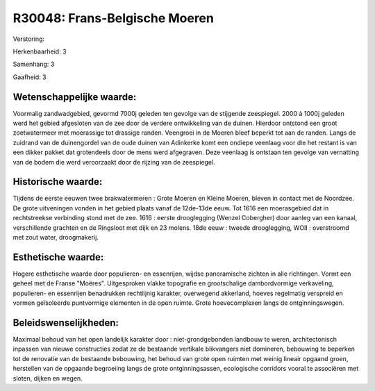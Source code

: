 R30048: Frans-Belgische Moeren
==============================

Verstoring:

Herkenbaarheid: 3

Samenhang: 3

Gaafheid: 3


Wetenschappelijke waarde:
~~~~~~~~~~~~~~~~~~~~~~~~~

Voormalig zandwadgebied, gevormd 7000j geleden ten gevolge van de
stijgende zeespiegel. 2000 à 1000j geleden werd het gebied afgesloten
van de zee door de verdere ontwikkeling van de duinen. Hierdoor ontstond
een groot zoetwatermeer met moerassige tot drassige randen. Veengroei in
de Moeren bleef beperkt tot aan de randen. Langs de zuidrand van de
duinengordel van de oude duinen van Adinkerke komt een ondiepe veenlaag
voor die het restant is van een dikker pakket dat grotendeels door de
mens werd afgegraven. Deze veenlaag is ontstaan ten gevolge van
vernatting van de bodem die werd veroorzaakt door de rijzing van de
zeespiegel.


Historische waarde:
~~~~~~~~~~~~~~~~~~~

Tijdens de eerste eeuwen twee brakwatermeren : Grote Moeren en Kleine
Moeren, bleven in contact met de Noordzee. De grote uitveningen vonden
in het gebied plaats vanaf de 12de-13de eeuw. Tot 1616 een moerasgebied
dat in rechtstreekse verbinding stond met de zee. 1616 : eerste
drooglegging (Wenzel Cobergher) door aanleg van een kanaal,
verschillende grachten en de Ringsloot met dijk en 23 molens. 18de eeuw
: tweede drooglegging, WOII : overstroomd met zout water, droogmakerij.


Esthetische waarde:
~~~~~~~~~~~~~~~~~~~

Hogere esthetische waarde door populieren- en essenrijen, wijdse
panoramische zichten in alle richtingen. Vormt een geheel met de Franse
"Moëres". Uitgesproken vlakke topografie en grootschalige dambordvormige
verkaveling, populieren- en essenrijen benadrukken rechtlijnig karakter,
overwegend akkerland, hoeves regelmatig verspreid en vormen geïsoleerde
puntvormige elementen in de open ruimte. Grote hoevecomplexen langs de
ontginningswegen.




Beleidswenselijkheden:
~~~~~~~~~~~~~~~~~~~~~

Maximaal behoud van het open landelijk karakter door :
niet-grondgebonden landbouw te weren, architectonisch inpassen van
nieuwe constructies zodat ze de bestaande vertikale blikvangers niet
domineren, bebouwing te beperken tot de renovatie van de bestaande
bebouwing, het behoud van grote open ruimten met weinig lineair opgaand
groen, herstellen van de opgaande begroeiing langs de grote
ontginningsassen, ecologische corridors vooral te associëren met sloten,
dijken en wegen.
